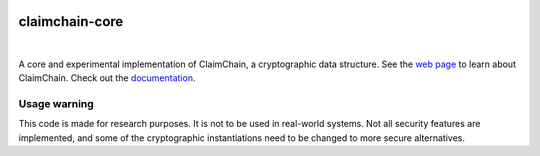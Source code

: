 .. image:: https://claimchain.github.io/claimchain.svg
   :width: 50px
   :alt: ClaimChain

###############
claimchain-core
###############

.. image:: https://travis-ci.org/claimchain/claimchain-core.svg?branch=master
   :target: https://travis-ci.org/claimchain/claimchain-core
   :alt: Build Status

.. image:: https://readthedocs.org/projects/claimchain-core/badge/?version=latest
   :target: http://claimchain-core.readthedocs.io/en/latest/?badge=latest
   :alt: Documentation Status

.. image:: https://zenodo.org/badge/92275408.svg
   :target: https://zenodo.org/badge/latestdoi/92275408
   :alt: Zenodo Citation

|

A core and experimental implementation of ClaimChain, a cryptographic data
structure. See the `web page <https://claimchain.github.io>`_ to learn about
ClaimChain. Check out the `documentation <https://claimchain-core.readthedocs.io/en/latest>`_.

*************
Usage warning
*************

This code is made for research purposes. It is not to be used in real-world systems.
Not all security features are implemented, and some of the cryptographic instantiations
need to be changed to more secure alternatives.
